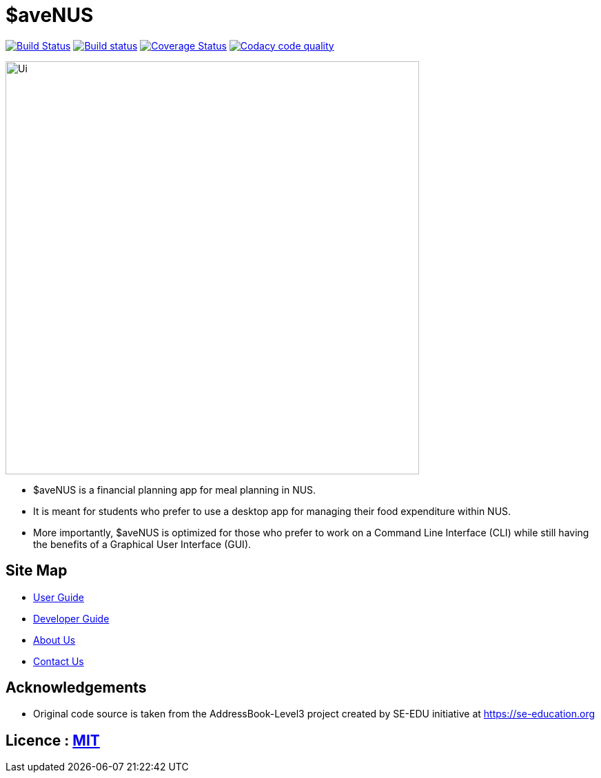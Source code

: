 = $aveNUS
ifdef::env-github,env-browser[:relfileprefix: docs/]

image:https://travis-ci.org/AY1920S1-CS2103T-F13-2/main.svg?branch=master["Build Status", link="https://travis-ci.org/AY1920S1-CS2103T-F13-2/main"]
https://ci.appveyor.com/project/jon-chua/main[image:https://ci.appveyor.com/api/projects/status/6bknqbs43hquea89?svg=true[Build status]]
https://coveralls.io/github/AY1920S1-CS2103T-F13-2/main[image:https://coveralls.io/repos/github/AY1920S1-CS2103T-F13-2/main/badge.svg?branch=master[Coverage Status]]
image:https://api.codacy.com/project/badge/Grade/969d69f2a07d402cbc227168e3678848["Codacy code quality", link="https://www.codacy.com/manual/jon-chua/main?utm_source=github.com&utm_medium=referral&utm_content=AY1920S1-CS2103T-F13-2/main&utm_campaign=Badge_Grade"]

ifdef::env-github[]
image::docs/images/Ui.png[width="600"]
endif::[]

ifndef::env-github[]
image::images/Ui.png[width="600"]
endif::[]

* $aveNUS is a financial planning app for meal planning in NUS.
* It is meant for  students who prefer to use a desktop app for managing their food expenditure
within NUS.
* More importantly, $aveNUS is optimized for those who prefer to
work on a Command Line Interface (CLI) while still having the benefits of a Graphical User Interface (GUI).

== Site Map

* <<UserGuide#, User Guide>>
* <<DeveloperGuide#, Developer Guide>>
* <<AboutUs#, About Us>>
* <<ContactUs#, Contact Us>>

== Acknowledgements

* Original code source is taken from the AddressBook-Level3 project created by SE-EDU initiative at https://se-education.org

== Licence : link:LICENSE[MIT]
